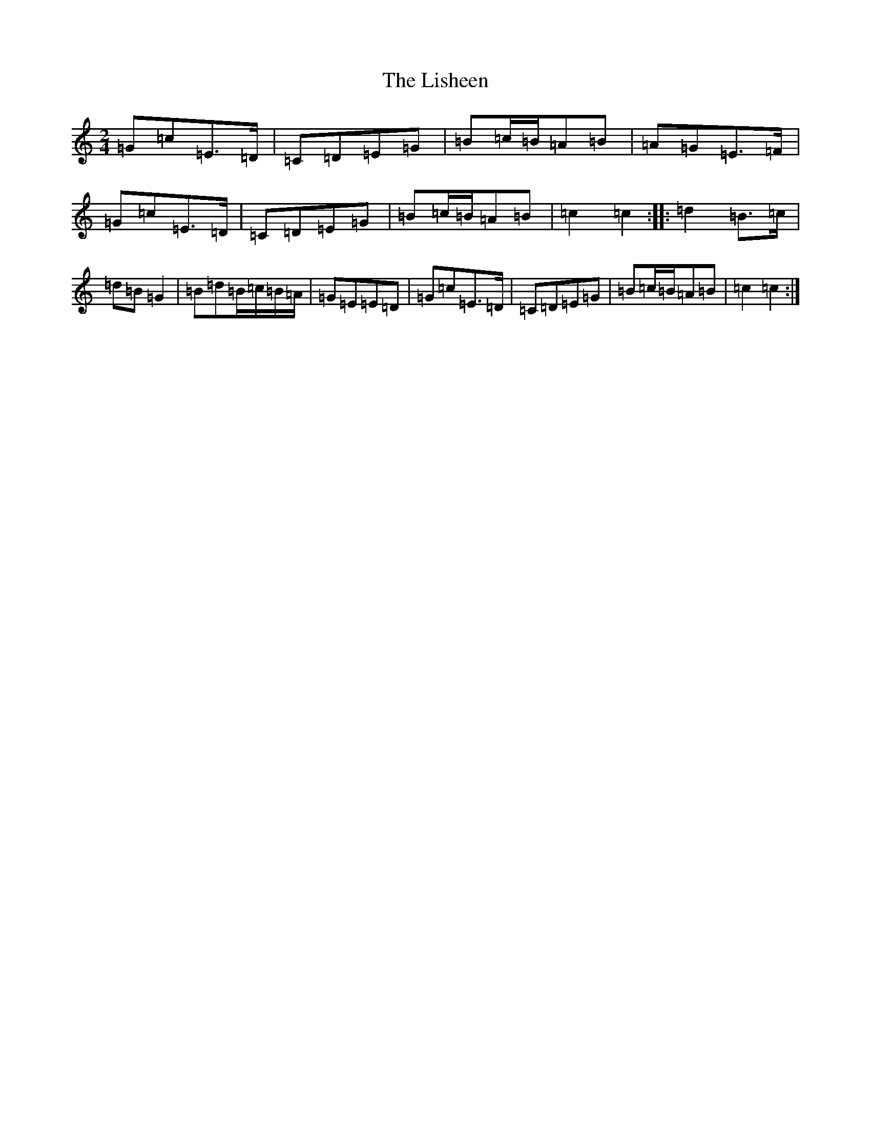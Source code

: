 X: 12513
T: Lisheen, The
S: https://thesession.org/tunes/2930#setting2930
Z: G Major
R: polka
M: 2/4
L: 1/8
K: C Major
=G=c=E>=D|=C=D=E=G|=B=c/2=B/2=A=B|=A=G=E>=F|=G=c=E>=D|=C=D=E=G|=B=c/2=B/2=A=B|=c2=c2:||:=d2=B>=c|=d=B=G2|=B=d=B/2=c/2=B/2=A/2|=G=E=E=D|=G=c=E>=D|=C=D=E=G|=B=c/2=B/2=A=B|=c2=c2:|